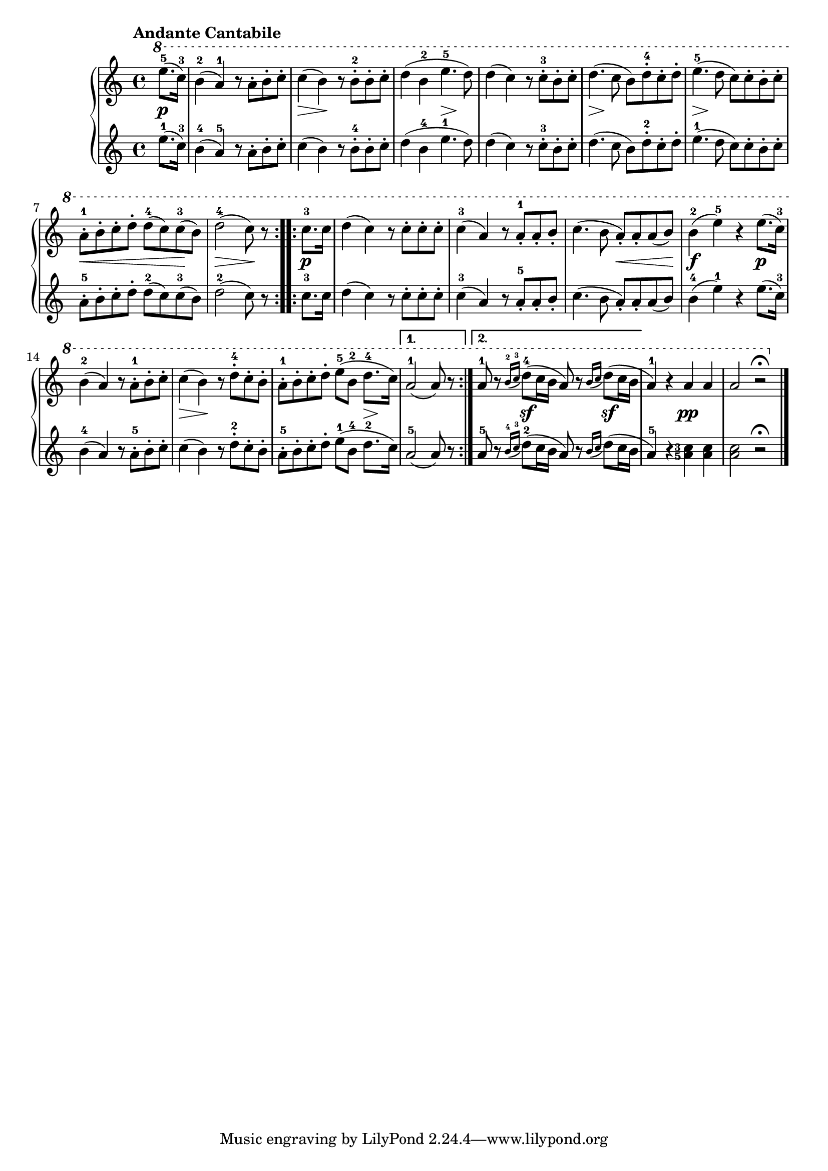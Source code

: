 \version "2.19.30"

primoDynamics =  {
    s4\p s1 s4\> s4\! s2 s2 s4\> s4\! s1 s4\> s4\! s2 s4\> s4\! s2
    s4\< s4 s4 s4\! s4\> s4 s4\!   s4\p s1 s1 s2 s8\< s4 s8\! s4\f s2 s4\p
    s1 s4\> s4\! s2 s4 s4 s4 s16\> s16\! s8 s4 s2 s4 s4\sf s4 s4\sf s2 s2\pp s1
}

primoUp =  {
	\tempo "Andante Cantabile"
    \time 4/4
    \clef treble
    \key c \major
    \relative c''' {
        \ottava #1
	\accidentalStyle modern
	\set fingeringOrientations = #'(left)
	\repeat volta 2 {
	    \partial 4  e8.(-5 c16)-3
	    b4(-2 a)-1 r8 a[-. b-. c]-.
	    c4( b) r8 b[-2-. b-. c]-.
	    d4( b-2 e4.-5 d8)
	    d4( c) r8 c[-3-. b-. c]-.
	    d4.( c8 b[) d-.-4 c-. d]-.
	    e4.(-5 d8 c[) c-. b-. c]-.

	    a8[-.-1 b-. c-. d]-. d[(-4 c) c(-3 b)]
	    \partial 4*3 d2(-4 c8) r
	}
	\repeat volta 2 {
	    \partial 4 c8.-3 c16
	    d4( c) r8 c[-. c-. c]-.
	    c4(-3 a) r8 a[-.-1 a-. b]-.
	    c4.( b8 a8[)-. a-. a( b)]
	    b4(-2 e)-5 r e8.( c16)-3

	    b4(-2 a) r8 a[-1-. b-. c]-.
	    c4( b) r8 d[-4-. c-. b]-.
	    a[-1-. b-. c-. d]-. e([-5 b]-2 d8.-4 c16)
	}
	\alternative{
	    { \partial 4*3 a2(-1 a8) r }
	    { a8-1 r   \acciaccatura{b16[-2 c-3]} d8(-4 c16 b a8) r \acciaccatura{b16[ c]} d8( c16 b }
	} 
	a4)-1 r a a a2 r\fermata \bar "|."
    }
}

primoDown =  {
    \time 4/4
    \clef treble
    \key c \major
    \relative c'' {
	\accidentalStyle modern
	\set fingeringOrientations = #'(left)
	\repeat volta 2 {
	    \partial 4  e8.(-1 c16)-3
	    b4(-4 a)-5 r8 a[-. b-. c]-.
	    c4( b) r8 b[-4-. b-. c]-.
	    d4( b-4 e4.-1 d8)
	    d4( c) r8 c[-3-. b-. c]-.
	    d4.( c8 b[) d-.-2 c-. d]-.
	    e4.(-1 d8 c[) c-. b-. c]-.

	    a8[-.-5 b-. c-. d]-. d[(-2 c) c(-3 b)]
	    \partial 4*3 d2(-2 c8) r
	}
	\repeat volta 2 {
	    \partial 4 c8.-3 c16
	    d4( c) r8 c[-. c-. c]-.
	    c4(-3 a) r8 a[-.-5 a-. b]-.
	    c4.( b8 a8[)-. a-. a( b)]
	    b4(-4 e)-1 r e8.( c16)-3

	    b4(-4 a) r8 a[-5-. b-. c]-.
	    c4( b) r8 d[-2-. c-. b]-.
	    a[-5-. b-. c-. d]-. e([-1 b]-4 d8.-2 c16)
	}
	\alternative{
	    { \partial 4*3 a2(-5 a8) r }
	    { a8-5 r   \acciaccatura{b16[-4 c-3]} d8(-2 c16 b a8) r \acciaccatura{b16[ c]} d8( c16 b }
	} 
	a4)-5 r <a-5 c-3> <a c> <a c>2 r\fermata \bar "|."
    }
}



\score{
    \new PianoStaff  <<
	
	\new Staff = "up"   \primoUp
	\new Dynamics = "dynamics" \primoDynamics
	\new Staff = "down" \primoDown
    >>

}